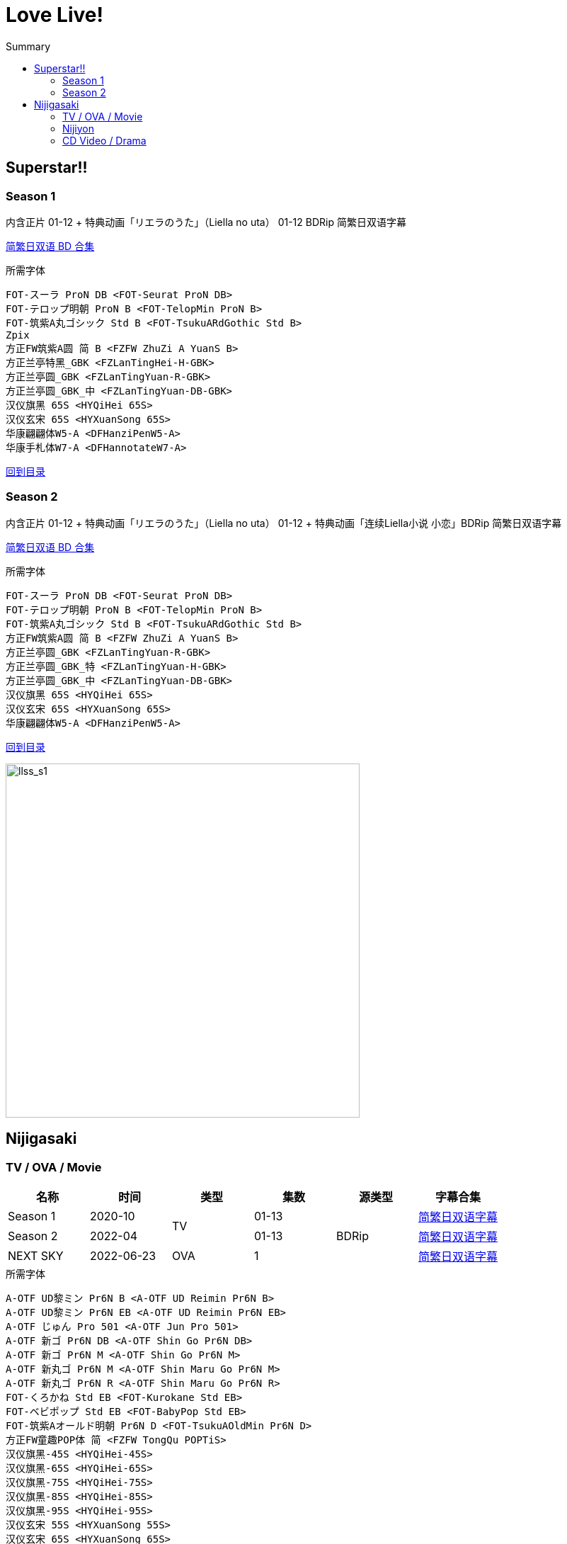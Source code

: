 :toc:
:toc-title: Summary
:toclevels: 3

:dl_link: https://github.com/Nekomoekissaten-SUB/Nekomoekissaten-Storage/releases/download
:tag_chi: subtitle_pkg
:tag_jpn: subtitle_jpn
:tag_big: subtitle_effect
:imagesdir: https://nekomoe.pages.dev/images

:back_to_top_target: top-target
:back_to_top_label: 回到目录
:back_to_top: <<{back_to_top_target},{back_to_top_label}>>

[#{back_to_top_target}]
= Love Live!

toc::[]

== Superstar!!

=== Season 1
内含正片 01-12 + 特典动画「リエラのうた」（Liella no uta） 01-12 BDRip 简繁日双语字幕

{dl_link}/{tag_chi}/lovelive-superstar_BD_JPCH.7z[简繁日双语 BD 合集]

.所需字体
....
FOT-スーラ ProN DB <FOT-Seurat ProN DB>
FOT-テロップ明朝 ProN B <FOT-TelopMin ProN B>
FOT-筑紫A丸ゴシック Std B <FOT-TsukuARdGothic Std B>
Zpix
方正FW筑紫A圆 简 B <FZFW ZhuZi A YuanS B>
方正兰亭特黑_GBK <FZLanTingHei-H-GBK>
方正兰亭圆_GBK <FZLanTingYuan-R-GBK>
方正兰亭圆_GBK_中 <FZLanTingYuan-DB-GBK>
汉仪旗黑 65S <HYQiHei 65S>
汉仪玄宋 65S <HYXuanSong 65S>
华康翩翩体W5-A <DFHanziPenW5-A>
华康手札体W7-A <DFHannotateW7-A>
....

{back_to_top}

=== Season 2
内含正片 01-12 + 特典动画「リエラのうた」（Liella no uta） 01-12 + 特典动画「连续Liella小说 小恋」BDRip 简繁日双语字幕

{dl_link}/{tag_chi}/lovelive-superstar_s2_BD_JPCH.7z[简繁日双语 BD 合集]

.所需字体
....
FOT-スーラ ProN DB <FOT-Seurat ProN DB>
FOT-テロップ明朝 ProN B <FOT-TelopMin ProN B>
FOT-筑紫A丸ゴシック Std B <FOT-TsukuARdGothic Std B>
方正FW筑紫A圆 简 B <FZFW ZhuZi A YuanS B>
方正兰亭圆_GBK <FZLanTingYuan-R-GBK>
方正兰亭圆_GBK_特 <FZLanTingYuan-H-GBK>
方正兰亭圆_GBK_中 <FZLanTingYuan-DB-GBK>
汉仪旗黑 65S <HYQiHei 65S>
汉仪玄宋 65S <HYXuanSong 65S>
华康翩翩体W5-A <DFHanziPenW5-A>
....

{back_to_top}

image::2021-07/llsuperstar.jpg[llss_s1,500]

== Nijigasaki

=== TV / OVA / Movie
[cols="^.^,^.^,^.^,^.^,^.^,^.^", options="header"]
|====
|名称 |时间 |类型 |集数 |源类型 |字幕合集
|Season 1 |2020-10 .2+|TV |01-13 .3+|BDRip |{dl_link}/{tag_chi}/Nijigasaki_S1_BD_JPCH.7z[简繁日双语字幕]
|Season 2 |2022-04 |01-13 |{dl_link}/{tag_chi}/Nijigasaki_S2_BD_JPCH.7z[简繁日双语字幕]
|NEXT SKY |2022-06-23 |OVA |1 |{dl_link}/{tag_chi}/Nijigasaki_OVA_BD_JPCH.7z[简繁日双语字幕]
|====

.所需字体
....
A-OTF UD黎ミン Pr6N B <A-OTF UD Reimin Pr6N B>
A-OTF UD黎ミン Pr6N EB <A-OTF UD Reimin Pr6N EB>
A-OTF じゅん Pro 501 <A-OTF Jun Pro 501>
A-OTF 新ゴ Pr6N DB <A-OTF Shin Go Pr6N DB>
A-OTF 新ゴ Pr6N M <A-OTF Shin Go Pr6N M>
A-OTF 新丸ゴ Pr6N M <A-OTF Shin Maru Go Pr6N M>
A-OTF 新丸ゴ Pr6N R <A-OTF Shin Maru Go Pr6N R>
FOT-くろかね Std EB <FOT-Kurokane Std EB>
FOT-ベビポップ Std EB <FOT-BabyPop Std EB>
FOT-筑紫Aオールド明朝 Pr6N D <FOT-TsukuAOldMin Pr6N D>
方正FW童趣POP体 简 <FZFW TongQu POPTiS>
汉仪旗黑-45S <HYQiHei-45S>
汉仪旗黑-65S <HYQiHei-65S>
汉仪旗黑-75S <HYQiHei-75S>
汉仪旗黑-85S <HYQiHei-85S>
汉仪旗黑-95S <HYQiHei-95S>
汉仪玄宋 55S <HYXuanSong 55S>
汉仪玄宋 65S <HYXuanSong 65S>
汉仪玄宋 75S <HYXuanSong 75S>
华康翩翩体W5-A <DFHanziPenW5-A>
华康手札体W7-A <DFHannotateW7-A>
华康圆体W7-A <DFYuanW7-A>
森泽UD新黑 Gb4 DB <MO UDShinGo SC Gb4 DB>
森泽UD新黑 Gb4 M <MO UDShinGo SC Gb4 M>
....

{back_to_top}

=== Nijiyon
[cols="^.^,^.^,^.^,^.^,^.^,^.^,^.^", options="header"]
|====
|名称 |播出时间 |类型 |集数 |源类型 |字幕合集 |备注
|Nijiyon Season 3 |2020-06 .2+|有声漫画 |01-61 .4+|BDRip |{dl_link}/{tag_chi}/Nijiyon_S3_BD_JPCH.7z[简繁日双语字幕] |收录于TV S1 BD
|Nijiyon Season 4 |2021-07 |01-61+Ex.01-10 |{dl_link}/{tag_chi}/Nijiyon_S4_BD_JPCH.7z[简繁日双语字幕] |收录于Fan Disc BD
|Nijiyon Animation |2023-01 |动画 |01-15 |{dl_link}/{tag_chi}/Nijiyon_Animation_BD_JPCH.7z[简繁日双语字幕] |
|Nijiyon Animation S2 |2024-04 |动画 |01-15 |{dl_link}/{tag_chi}/Nijiyon_Animation_S2_BD_JPCH.7z[简繁日双语字幕] |
|====

.所需字体
....
A-OTF 新ゴ Pr6N DB <A-OTF Shin Go Pr6N DB>
A-OTF 新丸ゴ Pr6N M <A-OTF Shin Maru Go Pr6N M>
FOT-くろかね Std EB <FOT-Kurokane Std EB>
FOT-ハミング ProN B <FOT-Humming ProN B>
FOT-ハミング ProN D <FOT-Humming ProN D>
方正兰亭特黑_GBK <FZLanTingHei-H-GBK>
方正兰亭圆_GBK_粗 <FZLanTingYuan-B-GBK>
方正兰亭圆_GBK_中粗 <FZLanTingYuan-DB1-GBK>
方正兰亭中粗黑_GBK <FZLanTingHei-DB1-GBK>
方正正大黑_GBK <FZZhengHei-EB-GBK>
方正准圆_GBK <FZZhunYuan-M02>
汉仪旗黑-65S <HYQiHei-65S>
汉仪玄宋 65S <HYXuanSong 65S>
华康翩翩体W5-A <DFHanziPenW5-A>
....

{back_to_top}

=== CD Video / Drama
{dl_link}/{tag_chi}/Nijigasaki_CD_Videos_JPCH.7z[简繁日双语字幕]

.所需字体
....
A-OTF 新ゴ Pr6N DB <A-OTF Shin Go Pr6N DB>
A-OTF 新ゴ Pr6N M <A-OTF Shin Go Pr6N M>
A-OTF 新丸ゴ Pr6N M <A-OTF Shin Maru Go Pr6N M>
FOT-筑紫Aオールド明朝 Pr6N D <FOT-TsukuAOldMin Pr6N D>
汉仪旗黑-65S <HYQiHei-65S>
汉仪玄宋 55S <HYXuanSong 55S>
汉仪玄宋 65S <HYXuanSong 65S>
汉仪玄宋 75S <HYXuanSong 75S>
华康圆体W7-A <DFYuanW7-A>
....

[cols="^.^,^.^,^.^,^.^,^.^", options="header"]
|====
|标题（CD或Track） |收录CD |发行时间 |类型 |备注
|彼方と璃奈の体育祭大作戦 |Love U my friends |2019-10-02 .4+|Drama |Album 02
|DiverDivaにお任せ!! |SUPER NOVA .3+|2020-02-12 |DiverDiva Single 01
|A・ZU・NAランドへようこそ！ |Dream Land！Dream World！ |A・ZU・NA Single 01
|バレンタインパーティー |Sing & Smile!! |QU4RTZ Single 01
|無敵級*ビリーバー .2+|無敵級*ビリーバー .2+|2020-07-29 |PV |Animation PV Single
|かすみのトキメキ祝祭！ .11+|Drama |Animation PV Single
|名探偵カリン＆アイ！ |THE SECRET NiGHT |2021-05-26 |DiverDiva Single 02
|A・ZU・NA動物園は大忙し！ |Maze Town |2021-06-16 |A・ZU・NA Single 02
|合宿……どこ行こう？ |1期 Amazon.co.jp 全巻購入特典 |2021-06-25 |Blu-ray Amazon.co.jp Bonus 01-03
|団結！QU4RTZのドリームパーティー |Swinging！ |2021-07-14 |QU4RTZ Single 02
|The glorious fairies |MONSTER GIRLS |2021-10-06 |R3BIRTH Single 01
|トキメキキャニオンに吹く風・R3BIRTH |Vroom Vroom |2022-09-28 |R3BIRTH Single 02
|怪盗を捕まえろ！？ |Shadow Effect |2022-10-05 |DiverDiva Single 03
|A・ZU・NAランドは止まらない！ |Blue! |2022-11-02 |A・ZU・NA Single 03
|Feeling the sky | PASTEL |2022-11-23 |QU4RTZ Single 03
|Go Go! ニジガク勉強会！ |2期 Amazon.co.jp 全巻購入特典 |2022-12-23 |S2 Blu-ray Amazon.co.jp Bonus
|====

{back_to_top}